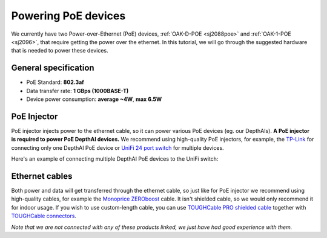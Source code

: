 Powering PoE devices
====================

We currently have two Power-over-Ethernet (PoE) devices, :ref:`OAK-D-POE <sj2088poe>` and :ref:`OAK-1-POE <sj2096>`,
that require getting the power over the ethernet. In this tutorial, we will go through the
suggested hardware that is needed to power these devices.

General specification
*********************

- PoE Standard: **802.3af**
- Data transfer rate: **1 GBps (1000BASE-T)**
- Device power consumption: **average ~4W**, **max 6.5W**

PoE Injector
************

PoE injector injects power to the ethernet cable, so it can power various PoE devices (eg. our DepthAIs).
**A PoE injector is required to power PoE DepthAI devices.** We recommend using high-quality PoE injectors, for example,
the `TP-Link <https://www.amazon.com/gp/product/B07JCB5XWF/>`__ for
connecting only one DepthAI PoE device or `UniFi 24 port switch <https://www.amazon.com/Ubiquiti-UniFi-Switch-Managed-US-24-250W/dp/B00OJZUQ24>`__
for multiple devices.

Here's an example of connecting multiple DepthAI PoE devices to the UniFi switch:

.. image:: /_static/images/poe/poe-switch.jpeg

Ethernet cables
***************

Both power and data will get transferred through the ethernet cable, so just like for PoE injector we recommend using
high-quality cables, for example the `Monoprice ZEROboost <https://www.monoprice.com/product?p_id=13174>`__ cable. It
isn't shielded cable, so we would only recommend it for indoor usage. If you wish
to use custom-length cable, you can use `TOUGHCable PRO shielded cable <https://www.amazon.com/Ubiquiti-Networks-TOUGHCable-Shielded-Ethernet/dp/B008L143VW>`__
together with `TOUGHCable connectors <https://www.amazon.com/Ubiquiti-TOUGHCable-RJ45-Connectors-Piece/dp/B009XE6JY0>`__.


*Note that we are not connected with any of these products linked, we just have had good experience with them.*

